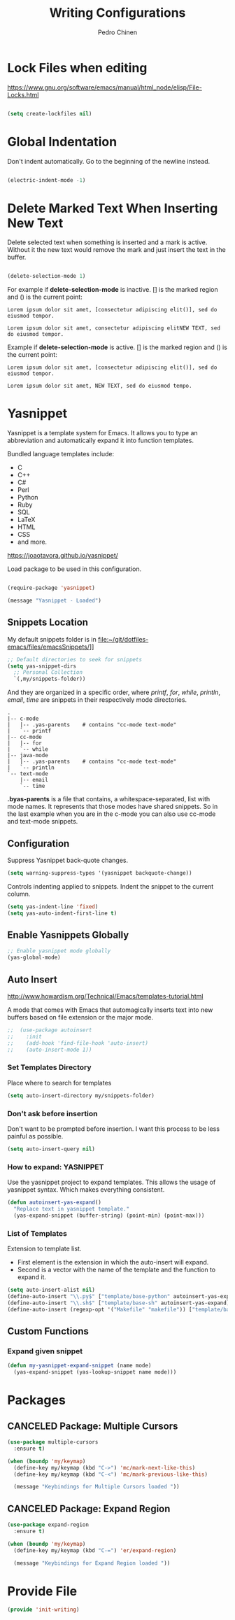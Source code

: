 #+TITLE:        Writing Configurations
#+AUTHOR:       Pedro Chinen
#+DATE-CREATED: [2023-12-06 Wed]
#+DATE-UPDATED: [2024-03-25 Mon]

* Lock Files when editing
:PROPERTIES:
:ID:       01a30e95-5576-42b4-b4f2-76a498a4b175
:END:
https://www.gnu.org/software/emacs/manual/html_node/elisp/File-Locks.html

#+BEGIN_SRC emacs-lisp

  (setq create-lockfiles nil)

#+END_SRC

* Global Indentation
:PROPERTIES:
:ID:       bb472086-0d4c-4779-9b79-4a4929de4a6e
:END:

Don't indent automatically. Go to the beginning of the newline
instead.

#+BEGIN_SRC emacs-lisp

  (electric-indent-mode -1)

#+END_SRC

* Delete Marked Text When Inserting New Text
:PROPERTIES:
:ID:       78566d3b-c8ae-4ca1-b106-73ad2c7cf238
:END:

Delete selected text when something is inserted and a mark is
active. Without it the new text would remove the mark and just insert
the text in the buffer.

#+BEGIN_SRC emacs-lisp

  (delete-selection-mode 1)

#+END_SRC

For example if *delete-selection-mode* is inactive. [] is the marked
region and () is the current point:
#+BEGIN_SRC text
  Lorem ipsum dolor sit amet, [consectetur adipiscing elit()], sed do eiusmod tempor.

  Lorem ipsum dolor sit amet, consectetur adipiscing elitNEW TEXT, sed do eiusmod tempor.
#+END_SRC

Example if *delete-selection-mode* is active. [] is the marked region
and () is the current point:
#+BEGIN_SRC text
  Lorem ipsum dolor sit amet, [consectetur adipiscing elit()], sed do eiusmod tempor.

  Lorem ipsum dolor sit amet, NEW TEXT, sed do eiusmod tempo.
#+END_SRC

* Yasnippet
:PROPERTIES:
:Created:  2023-12-06
:END:

Yasnippet is a template system for Emacs. It allows you to type an
abbreviation and automatically expand it into function
templates. 

Bundled language templates include: 
- C
- C++
- C#
- Perl
- Python
- Ruby
- SQL
- LaTeX
- HTML
- CSS
- and more.

https://joaotavora.github.io/yasnippet/

Load package to be used in this configuration.

#+BEGIN_SRC emacs-lisp

  (require-package 'yasnippet)

  (message "Yasnippet - Loaded")

#+END_SRC

** Snippets Location
:PROPERTIES:
:ID:       bb384859-63d5-4e82-a43d-ff9e341de4f0
:END:

My default snippets folder is in file:~/git/dotfiles-emacs/files/emacsSnippets/]]


#+BEGIN_SRC emacs-lisp
  ;; Default directories to seek for snippets
  (setq yas-snippet-dirs
    ;; Personal Collection
    `(,my/snippets-folder))

#+END_SRC

And they are organized in a specific order, where /printf/, /for/,
/while/, /println/, /email/, /time/ are snippets in their respectively
mode directories.
#+BEGIN_SRC text
  .
  |-- c-mode
  |   |-- .yas-parents    # contains "cc-mode text-mode"
  |   `-- printf
  |-- cc-mode
  |   |-- for
  |   `-- while
  |-- java-mode
  |   |-- .yas-parents    # contains "cc-mode text-mode"
  |   `-- println
  `-- text-mode
      |-- email
      `-- time
#+END_SRC

*.byas-parents* is a file that contains, a whitespace-separated, list
with mode names. It represents that those modes have shared
snippets. So in the last example when you are in the c-mode you can
also use cc-mode and text-mode snippets.

** Configuration
:PROPERTIES:
:ID:       505528f7-f256-4161-8fc8-2cba26a63e05
:END:

Suppress Yasnippet back-quote changes.
#+BEGIN_SRC emacs-lisp
  (setq warning-suppress-types '(yasnippet backquote-change))

#+END_SRC

Controls indenting applied to snippets. Indent the snippet to the
current column.
#+BEGIN_SRC emacs-lisp
  (setq yas-indent-line 'fixed)
  (setq yas-auto-indent-first-line t)

#+END_SRC

** Enable Yasnippets Globally
:PROPERTIES:
:ID:       55addacd-953a-4a5a-b734-1ad0584f6db0
:END:
#+BEGIN_SRC emacs-lisp
  ;; Enable yasnippet mode globally
  (yas-global-mode)

#+END_SRC

** Auto Insert
:PROPERTIES:
:ID:       c60dc91c-d3e9-4d09-93fc-6b6fb64db81b
:END:
http://www.howardism.org/Technical/Emacs/templates-tutorial.html

A mode that comes with Emacs that automagically inserts text into new
buffers based on file extension or the major mode.

#+BEGIN_SRC emacs-lisp
;;  (use-package autoinsert
;;    :init
;;    (add-hook 'find-file-hook 'auto-insert)
;;    (auto-insert-mode 1))
#+END_SRC

*** Set Templates Directory
:PROPERTIES:
:ID:       5a6610c1-650f-4451-b8e1-fbc97ade5f2d
:END:

Place where to search for templates

#+BEGIN_SRC emacs-lisp
    (setq auto-insert-directory my/snippets-folder)
#+END_SRC

*** Don't ask before insertion
:PROPERTIES:
:ID:       15f88107-1564-46ff-a78d-9ff3aff313e2
:END:

Don't want to be prompted before insertion. I want this process to be
less painful as possible.
#+BEGIN_SRC emacs-lisp
    (setq auto-insert-query nil)
#+END_SRC

*** How to expand: YASNIPPET
:PROPERTIES:
:ID:       a5ef9ed7-8e18-45e5-816e-147bbffafbd2
:END:

Use the yasnippet project to expand templates. This allows the usage
of yasnippet syntax. Which makes everything consistent.
#+BEGIN_SRC emacs-lisp
  (defun autoinsert-yas-expand()
    "Replace text in yasnippet template."
    (yas-expand-snippet (buffer-string) (point-min) (point-max)))
#+END_SRC

*** List of Templates
:PROPERTIES:
:ID:       5938311d-0152-48cb-8371-1acbccb6dfda
:END:

Extension to template list.
- First element is the extension in which the auto-insert will expand.
- Second is a vector with the name of the template and the function to
  expand it.

#+BEGIN_SRC emacs-lisp
  (setq auto-insert-alist nil)
  (define-auto-insert "\\.py$" ["template/base-python" autoinsert-yas-expand])
  (define-auto-insert "\\.sh$" ["template/base-sh" autoinsert-yas-expand])
  (define-auto-insert (regexp-opt '("Makefile" "makefile")) ["template/base-makefile" autoinsert-yas-expand])
#+END_SRC

** Custom Functions
:PROPERTIES:
:Created:  2023-10-19
:END:

*** Expand given snippet
:PROPERTIES:
:Created:  2023-10-19
:END:

#+begin_src emacs-lisp
  (defun my-yasnippet-expand-snippet (name mode)
    (yas-expand-snippet (yas-lookup-snippet name mode)))
#+end_src

* Packages
:PROPERTIES:
:Created:  2023-12-06
:END:
** CANCELED Package: Multiple Cursors
:PROPERTIES:
:ID:       49809966-9769-4312-8310-49388e8475f1
:END:
#+BEGIN_SRC emacs-lisp
  (use-package multiple-cursors
    :ensure t)

  (when (boundp 'my/keymap)
    (define-key my/keymap (kbd "C->") 'mc/mark-next-like-this)
    (define-key my/keymap (kbd "C-<") 'mc/mark-previous-like-this)

    (message "Keybindings for Multiple Cursors loaded "))
#+END_SRC
** CANCELED Package: Expand Region
:PROPERTIES:
:ID:       b8bd9444-d023-4fe0-99e4-8b732e3b927a
:END:
#+BEGIN_SRC emacs-lisp
  (use-package expand-region
    :ensure t)

  (when (boundp 'my/keymap)
    (define-key my/keymap (kbd "C-=") 'er/expand-region)

    (message "Keybindings for Expand Region loaded "))
#+END_SRC

* Provide File
:PROPERTIES:
:ID:       0a01efe1-3948-4017-b344-38ecef7b2a48
:END:
#+BEGIN_SRC emacs-lisp
  (provide 'init-writing)
#+END_SRC
